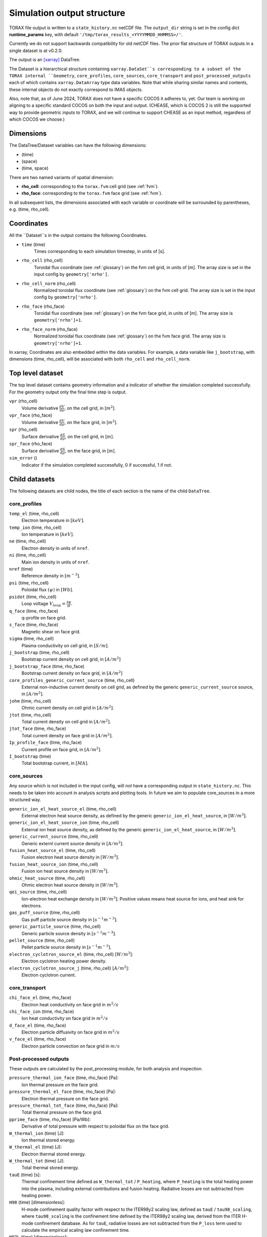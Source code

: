 .. _output:

Simulation output structure
###########################

TORAX file output is written to a ``state_history.nc`` netCDF file. The ``output_dir``
string is set in the config dict **runtime_params** key, with default
``'/tmp/torax_results_<YYYYMMDD_HHMMSS>/'``.

Currently we do not support backwards compatibility for old netCDF files. The
prior flat structure of TORAX outputs in a single dataset is at v0.2.0.

The output is an `[xarray] <https://docs.xarray.dev>`_ DataTree.

The Dataset is a hierarchical structure containing ``xarray.DataSet``s
corresponding to a subset of the TORAX internal ``Geometry``, ``core_profiles``,
``core_sources``, ``core_transport`` and ``post_processed_outputs`` each of
which contains ``xarray.DataArray`` type data variables. Note that while sharing
similar names and contents, these internal objects do not exactly correspond to
IMAS objects.

Also, note that, as of June 2024, TORAX does not have a specific COCOS it
adheres to, yet. Our team is working on aligning to a specific standard COCOS
on both the input and output. (CHEASE, which is COCOS 2 is still the supported
way to provide geometric inputs to TORAX, and we will continue to support CHEASE
as an input method, regardless of which COCOS we choose.)

Dimensions
==========

The DataTree/Dataset variables can have the following dimensions:

* (time)
* (space)
* (time, space)

There are two named variants of spatial dimension:

* **rho_cell**: corresponding to the ``torax.fvm`` cell grid (see :ref:`fvm`).
* **rho_face**: corresponding to the ``torax.fvm`` face grid (see :ref:`fvm`).

In all subsequent lists, the dimensions associated with each variable or coordinate
will be surrounded by parentheses, e.g. (time, rho_cell).

Coordinates
===========

All the ``Dataset``s in the output contains the following Coordinates.

* ``time`` (time)
    Times corresponding to each simulation timestep, in units of [s].

* ``rho_cell`` (rho_cell)
    Toroidal flux coordinate (see :ref:`glossary`) on the fvm cell grid, in units of [m].
    The array size is set in the input config by ``geometry['nrho']``.

* ``rho_cell_norm`` (rho_cell)
    Normalized toroidal flux coordinate (see :ref:`glossary`) on the fvm cell grid.
    The array size is set in the input config by ``geometry['nrho']``.

* ``rho_face`` (rho_face)
    Toroidal flux coordinate (see :ref:`glossary`) on the fvm face grid, in units of [m].
    The array size is ``geometry['nrho']+1``.

* ``rho_face_norm`` (rho_face)
    Normalized toroidal flux coordinate (see :ref:`glossary`) on the fvm face grid.
    The array size is ``geometry['nrho']+1``.

In xarray, Coordinates are also embedded within the data variables. For example,
a data variable like ``j_bootstrap``, with dimensions (time, rho_cell), will be associated
with both ``rho_cell`` and ``rho_cell_norm``.

Top level dataset
=================
The top level dataset contains geometry information and a indicator of whether
the simulation completed successfully. For the geometry output only the final
time step is output.

``vpr`` (rho_cell)
  Volume derivative :math:`\frac{dV}{d \rho}`, on the cell grid, in [:math:`m^2`].

``vpr_face`` (rho_face)
  Volume derivative :math:`\frac{dV}{d \rho}`, on the face grid, in [:math:`m^2`].

``spr`` (rho_cell)
  Surface derivative :math:`\frac{dS}{d \rho}`, on the cell grid, in [:math:`m`].

``spr_face`` (rho_face)
  Surface derivative :math:`\frac{dS}{d \rho}`, on the face grid, in [:math:`m`].

``sim_error`` ()
  Indicator if the simulation completed successfully, 0 if successful, 1 if not.


Child datasets
==============
The following datasets are child nodes, the title of each section is the name of
the child ``DataTree``.

core_profiles
-------------

``temp_el`` (time, rho_cell)
  Electron temperature in :math:`[keV]`.

``temp_ion`` (time, rho_cell)
  Ion temperature in :math:`[keV]`.

``ne`` (time, rho_cell)
  Electron density in units of ``nref``.

``ni`` (time, rho_cell)
  Main ion density in units of ``nref``.

``nref`` (time)
  Reference density in :math:`[m^{-3}]`.

``psi`` (time, rho_cell)
  Poloidal flux :math:`(\psi)` in :math:`[Wb]`.

``psidot`` (time, rho_cell)
  Loop voltage :math:`V_{loop}=\frac{\partial\psi}{\partial t}`.

``q_face`` (time, rho_face)
  q-profile on face grid.

``s_face`` (time, rho_face)
  Magnetic shear on face grid.

``sigma`` (time, rho_cell)
  Plasma conductivity on cell grid, in :math:`[S/m]`.

``j_bootstrap`` (time, rho_cell)
  Bootstrap current density on cell grid, in :math:`[A/m^2]`

``j_bootstrap_face`` (time, rho_face)
  Bootstrap current density on face grid, in :math:`[A/m^2]`

``core_profiles_generic_current_source`` (time, rho_cell)
  External non-inductive current density on cell grid, as defined by the generic ``generic_current_source`` source, in :math:`[A/m^2]`.

``johm`` (time, rho_cell)
  Ohmic current density on cell grid in :math:`[A/m^2]`.

``jtot`` (time, rho_cell)
  Total current density on cell grid in :math:`[A/m^2]`.

``jtot_face`` (time, rho_face)
  Total current density on face grid in :math:`[A/m^2]`.

``Ip_profile_face`` (time, rho_face)
  Current profile on face grid, in :math:`[A/m^2]`.

``I_bootstrap`` (time)
  Total bootstrap current, in :math:`[MA]`.

core_sources
------------

Any source which is not included in the input config, will `not` have a corresponding
output in ``state_history.nc``. This needs to be taken into account in analysis scripts and plotting tools.
In future we aim to populate core_sources in a more structured way.

``generic_ion_el_heat_source_el`` (time, rho_cell)
  External electron heat source density, as defined by the generic ``generic_ion_el_heat_source``, in :math:`[W/m^3]`.

``generic_ion_el_heat_source_ion`` (time, rho_cell)
  External ion heat source density, as defined by the generic ``generic_ion_el_heat_source``, in :math:`[W/m^3]`.

``generic_current_source`` (time, rho_cell)
  Generic externl current source density in :math:`[A/m^2]`.

``fusion_heat_source_el`` (time, rho_cell)
  Fusion electron heat source density in :math:`[W/m^3]`.

``fusion_heat_source_ion`` (time, rho_cell)
  Fusion ion heat source density in :math:`[W/m^3]`.

``ohmic_heat_source`` (time, rho_cell)
  Ohmic electron heat source density in :math:`[W/m^3]`.

``qei_source`` (time, rho_cell)
  Ion-electron heat exchange density in :math:`[W/m^3]`.
  Positive values means heat source for ions, and heat sink for electrons.

``gas_puff_source`` (time, rho_cell)
  Gas puff particle source density  in :math:`[s^{-1} m^{-3}]`.

``generic_particle_source`` (time, rho_cell)
  Generic particle source density  in :math:`[s^{-1} m^{-3}]`.

``pellet_source`` (time, rho_cell)
  Pellet particle source density  in :math:`[s^{-1} m^{-3}]`.

``electron_cyclotron_source_el`` (time, rho_cell) [:math:`W/m^3`]:
  Electron cyclotron heating power density.

``electron_cyclotron_source_j`` (time, rho_cell) [:math:`A/m^2`]:
  Electron cyclotron current.


core_transport
--------------

``chi_face_el`` (time, rho_face)
  Electron heat conductivity on face grid in :math:`m^2/s`

``chi_face_ion`` (time, rho_face)
  Ion heat conductivity on face grid in :math:`m^2/s`

``d_face_el`` (time, rho_face)
  Electron particle diffusivity on face grid in :math:`m^2/s`

``v_face_el`` (time, rho_face)
  Electron particle convection on face grid in :math:`m/s`

Post-processed outputs
----------------------

These outputs are calculated by the post_processing module, for both
analysis and inspection.

``pressure_thermal_ion_face`` (time, rho_face) [Pa]:
  Ion thermal pressure on the face grid.

``pressure_thermal_el_face`` (time, rho_face) [Pa]:
  Electron thermal pressure on the face grid.

``pressure_thermal_tot_face`` (time, rho_face) [Pa]:
  Total thermal pressure on the face grid.

``pprime_face`` (time, rho_face) [Pa/Wb]:
  Derivative of total pressure with respect to poloidal flux on the face grid.

``W_thermal_ion`` (time) [J]:
  Ion thermal stored energy.

``W_thermal_el`` (time) [J]:
  Electron thermal stored energy.

``W_thermal_tot`` (time) [J]:
  Total thermal stored energy.

``tauE`` (time) [s]:
  Thermal confinement time defined as ``W_thermal_tot`` / ``P_heating``, where
  ``P_heating`` is the total heating power into the plasma, including external
  contributions and fusion heating. Radiative losses are not subtracted from
  heating power.

``H98`` (time) [dimensionless]:
  H-mode confinement quality factor with respect to the ITER98y2 scaling law,
  defined as ``tauE`` / ``tau98_scaling``, where ``tau98_scaling`` is the
  confinement time defined by the ITER98y2 scaling law, derived from the ITER
  H-mode confinement database. As for ``tauE``, radiative losses are not
  subtracted from the ``P_loss`` term used to calculate the empirical scaling
  law confinement time.

``H97L`` (time) [dimensionless]:
  L-mode confinement quality factor with respect to the ITER97L scaling law
  derived from the ITER L-mode confinement database. Defined similarly to ``H98``
  above, but using the ITER97L scaling law for the confinement time.

``H20`` (time) [dimensionless]:
  H-mode confinement quality factor with respect to the ITER20 scaling law
  derived from the updated (2020) ITER confinement database. Defined similarly
  to ``H98`` above, but using the updated ITER20 scaling law law for the
  confinement time.

``FFprime_face`` (time, rho_face) [m^2 T^2 / Wb]:
  :math:`FF'` on the face grid, where F is the toroidal flux function, and
  F' is its derivative with respect to the poloidal flux.

``psi_norm_face`` (time, rho_face) [dimensionless]:
  Normalized poloidal flux on the face grid.

``P_sol_ion`` (time) [W]:
  Total ion heating power exiting the plasma with all sources:
  auxiliary heating + ion-electron exchange + fusion.

``P_sol_el`` (time) [W]:
  P_sol_el: Total electron heating power exiting the plasma with all sources
  and sinks: auxiliary heating + ion-electron exchange + Ohmic + fusion +
  radiation sinks.

``P_sol_tot`` (time) [W]:
  Total heating power exiting the plasma with all sources and sinks.

``P_external_ion`` (time) [W]:
  Total external ion heating power: auxiliary heating + Ohmic.

``P_external_el`` (time) [W]:
  Total external electron heating power: auxiliary heating + Ohmic.

``P_external_tot`` (time) [W]:
  Total external heating power: auxiliary heating + Ohmic.

``P_ei_exchange_ion`` (time) [W]:
  Electron-ion heat exchange power to ions.

``P_ei_exchange_el`` (time) [W]:
  Electron-ion heat exchange power to electrons.

``P_generic_ion`` (time) [W]:
  Total `generic_ion_el_heat_source` power to ions.

``P_generic_el`` (time) [W]:
  Total `generic_ion_el_heat_source` power to electrons.

``P_generic_tot`` (time) [W]:
  Total `generic_ion_el_heat_source` power.

``P_alpha_ion`` (time) [W]:
  Total fusion power to ions.

``P_alpha_el`` (time) [W]:
  Total fusion power to electrons.

``P_alpha_tot`` (time) [W]:
  Total fusion power to plasma.

``P_ohmic`` (time) [W]:
  Ohmic heating power to electrons.

``P_brems`` (time) [W]:
  Bremsstrahlung electron heat sink.

``P_ecrh`` (time) [W]:
  Total electron cyclotron source power.

``I_ecrh`` (time) [A]:
  Total electron cyclotron source current.

``I_generic`` (time) [A]:
  Total generic source current.

``Q_fusion`` (time):
  Fusion power gain.

``P_icrh_el`` (time) [W]:
  Ion cyclotron resonance heating to electrons.

``P_icrh_ion`` (time) [W]:
  Ion cyclotron resonance heating to ions.

``P_icrh_tot`` (time) [W]:
  Total ion cyclotron resonance heating power.

``P_LH_hi_dens`` (time) [W]: H-mode transition power for high density branch,
  according to Eq 3 from Martin 2008.

``P_LH_low_dens`` (time) [W]: H-mode transition power for low density branch,
  according to Eq 4 from Ryter 2014.

``ne_min_P_LH`` (time) [nref]:  Density corresponding to the minimum P_LH,
  according to Eq 3 from Ryter 2014.

``E_cumulative_fusion`` (time) [J]:
  Total cumulative fusion energy.

``E_cumulative_external`` (time) [J]:
  Total external injected energy (Ohmic + auxiliary heating).

Examples
========

To demonstrate xarray and numpy manipulations of output data, the following code carries out
volume integration of ``fusion_heat_source_el`` and ``fusion_heat_source_ion`` at the time closest to t=1. The result equals
the input config ``sources['fusion_heat_source']['Ptot']`` at the time closest to t=1.

``dt`` is the xarray.DataTree. The netCDF file is assumed to be in the working directory. ``vpr``
is assumed to not be time varying.

.. code-block:: python

  import numpy as np
  from torax import output

  data_tree = output.safe_load_state_file('state_history.nc').sel(time=1.0, method='nearest')
  fusion_heat_source_el = data_tree.children['core_sources'].dataset['fusion_heat_source_el']
  fusion_heat_source_ion = data_tree.children['core_sources'].dataset['fusion_heat_source_ion']

  Ptot = np.trapz((fusion_heat_source_el + fusion_heat_source_ion) * data_tree.vpr, data_tree.rho_cell_norm)
